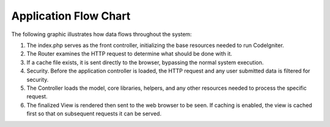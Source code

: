######################
Application Flow Chart
######################

The following graphic illustrates how data flows throughout the system:

|CodeIgniter application flow|

#. The index.php serves as the front controller, initializing the base
   resources needed to run CodeIgniter.
#. The Router examines the HTTP request to determine what should be done
   with it.
#. If a cache file exists, it is sent directly to the browser, bypassing
   the normal system execution.
#. Security. Before the application controller is loaded, the HTTP
   request and any user submitted data is filtered for security.
#. The Controller loads the model, core libraries, helpers, and any
   other resources needed to process the specific request.
#. The finalized View is rendered then sent to the web browser to be
   seen. If caching is enabled, the view is cached first so that on
   subsequent requests it can be served.

.. |CodeIgniter application flow| image:: ../images/appflowchart.gif
